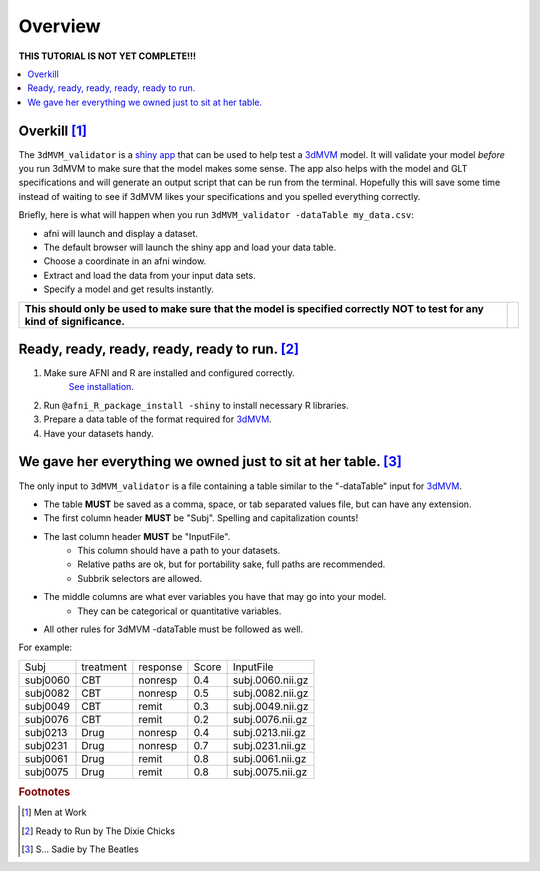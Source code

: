 
.. _tutorial_3dMVM_validator_overview:

============
**Overview**
============

| **THIS TUTORIAL IS NOT YET COMPLETE!!!**

.. contents:: :local:
    :depth: 2

Overkill [#f1]_
---------------

The ``3dMVM_validator`` is a `shiny app <https://shiny.rstudio.com/>`_
that can be used to help test a
`3dMVM <https://afni.nimh.nih.gov/pub/dist/doc/program_help/3dMVM.html>`_ model.
It will validate your model *before* you run 3dMVM to make sure that the model
makes some sense.
The app also helps with the model and GLT specifications and will generate an output
script that can be run from the terminal.
Hopefully this will save some time instead of waiting to see if 3dMVM likes
your specifications and you spelled everything correctly.

Briefly, here is what will happen when you run ``3dMVM_validator -dataTable my_data.csv``:

* afni will launch and display a dataset.
* The default browser will launch the shiny app and load your data table.
* Choose a coordinate in an afni window.
* Extract and load the data from your input data sets.
* Specify a model and get results instantly.

+-------------------------------------------+---------------------------+
| **This should only be used to make sure** | .. image:: media/baby.jpg |
| **that the model is specified correctly** |        :width: 50%        |
| **NOT to test for any kind of**           |        :align: center     |
| **significance.**                         |                           |
+-------------------------------------------+---------------------------+


Ready, ready, ready, ready, ready to run. [#f2]_
-----------------------------------------------

#. Make sure AFNI and R are installed and configured correctly.
    `See installation
    <https://afni.nimh.nih.gov/pub/dist/doc/htmldoc/background_install/main_toc.html>`_.
#. Run ``@afni_R_package_install -shiny`` to install necessary R libraries.
#. Prepare a data table of the format required for `3dMVM <https://afni.nimh.nih.gov/pub/dist/doc/program_help/3dMVM.html>`_.
#. Have your datasets handy.

We gave her everything we owned just to sit at her table. [#f3]_
----------------------------------------------------------------

The only input to ``3dMVM_validator`` is a file containing a table
similar to the "-dataTable" input for `3dMVM <https://afni.nimh.nih.gov/pub/dist/doc/program_help/3dMVM.html>`_.

* The table **MUST** be saved as a comma, space, or tab separated values file, but can have any extension.
* The first column header **MUST** be "Subj". Spelling and capitalization counts!
* The last column header **MUST** be "InputFile".
    * This column should have a path to your datasets.
    * Relative paths are ok, but for portability sake, full paths are recommended.
    * Subbrik selectors are allowed.
* The middle columns are what ever variables you have that may go into your model.
    * They can be categorical or quantitative variables.
* All other rules for 3dMVM -dataTable must be followed as well.

For example:

======== ========= ======== ===== ================
Subj     treatment response Score InputFile
subj0060 CBT       nonresp  0.4   subj.0060.nii.gz
subj0082 CBT       nonresp  0.5   subj.0082.nii.gz
subj0049 CBT       remit    0.3   subj.0049.nii.gz
subj0076 CBT       remit    0.2   subj.0076.nii.gz
subj0213 Drug      nonresp  0.4   subj.0213.nii.gz
subj0231 Drug      nonresp  0.7   subj.0231.nii.gz
subj0061 Drug      remit    0.8   subj.0061.nii.gz
subj0075 Drug      remit    0.8   subj.0075.nii.gz
======== ========= ======== ===== ================


.. rubric:: Footnotes

.. [#f1] Men at Work
.. [#f2] Ready to Run by The Dixie Chicks
.. [#f3] S... Sadie by The Beatles
